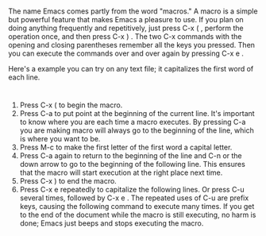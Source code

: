 * 
  The name Emacs comes partly from the word "macros." A macro is a simple but
  powerful feature that makes Emacs a pleasure to use. If you plan on doing
  anything frequently and repetitively, just press C-x ( , perform the operation
  once, and then press C-x ) . The two C-x commands with the opening and closing
  parentheses remember all the keys you pressed. Then you can execute the
  commands over and over again by pressing C-x e .

  Here's a example you can try on any text file; it capitalizes the first word
  of each line.
* 
  1. Press C-x ( to begin the macro.
  2. Press C-a to put point at the beginning of the current line. It's important
     to know where you are each time a macro executes. By pressing C-a you are
     making macro will always go to the beginning of the line, which is where
     you want to be.
  3. Press M-c to make the first letter of the first word a capital letter.
  4. Press C-a again to return to the beginning of the line and C-n or the down
     arrow to go to the beginning of the following line. This ensures that the
     macro will start execution at the right place next time.
  5. Press C-x ) to end the macro.
  6. Press C-x e repeatedly to capitalize the following lines. Or press C-u
     several times, followed by C-x e . The repeated uses of C-u are prefix
     keys, causing the following command to execute many times. If you get to
     the end of the document while the macro is still executing, no harm is
     done; Emacs just beeps and stops executing the macro.
